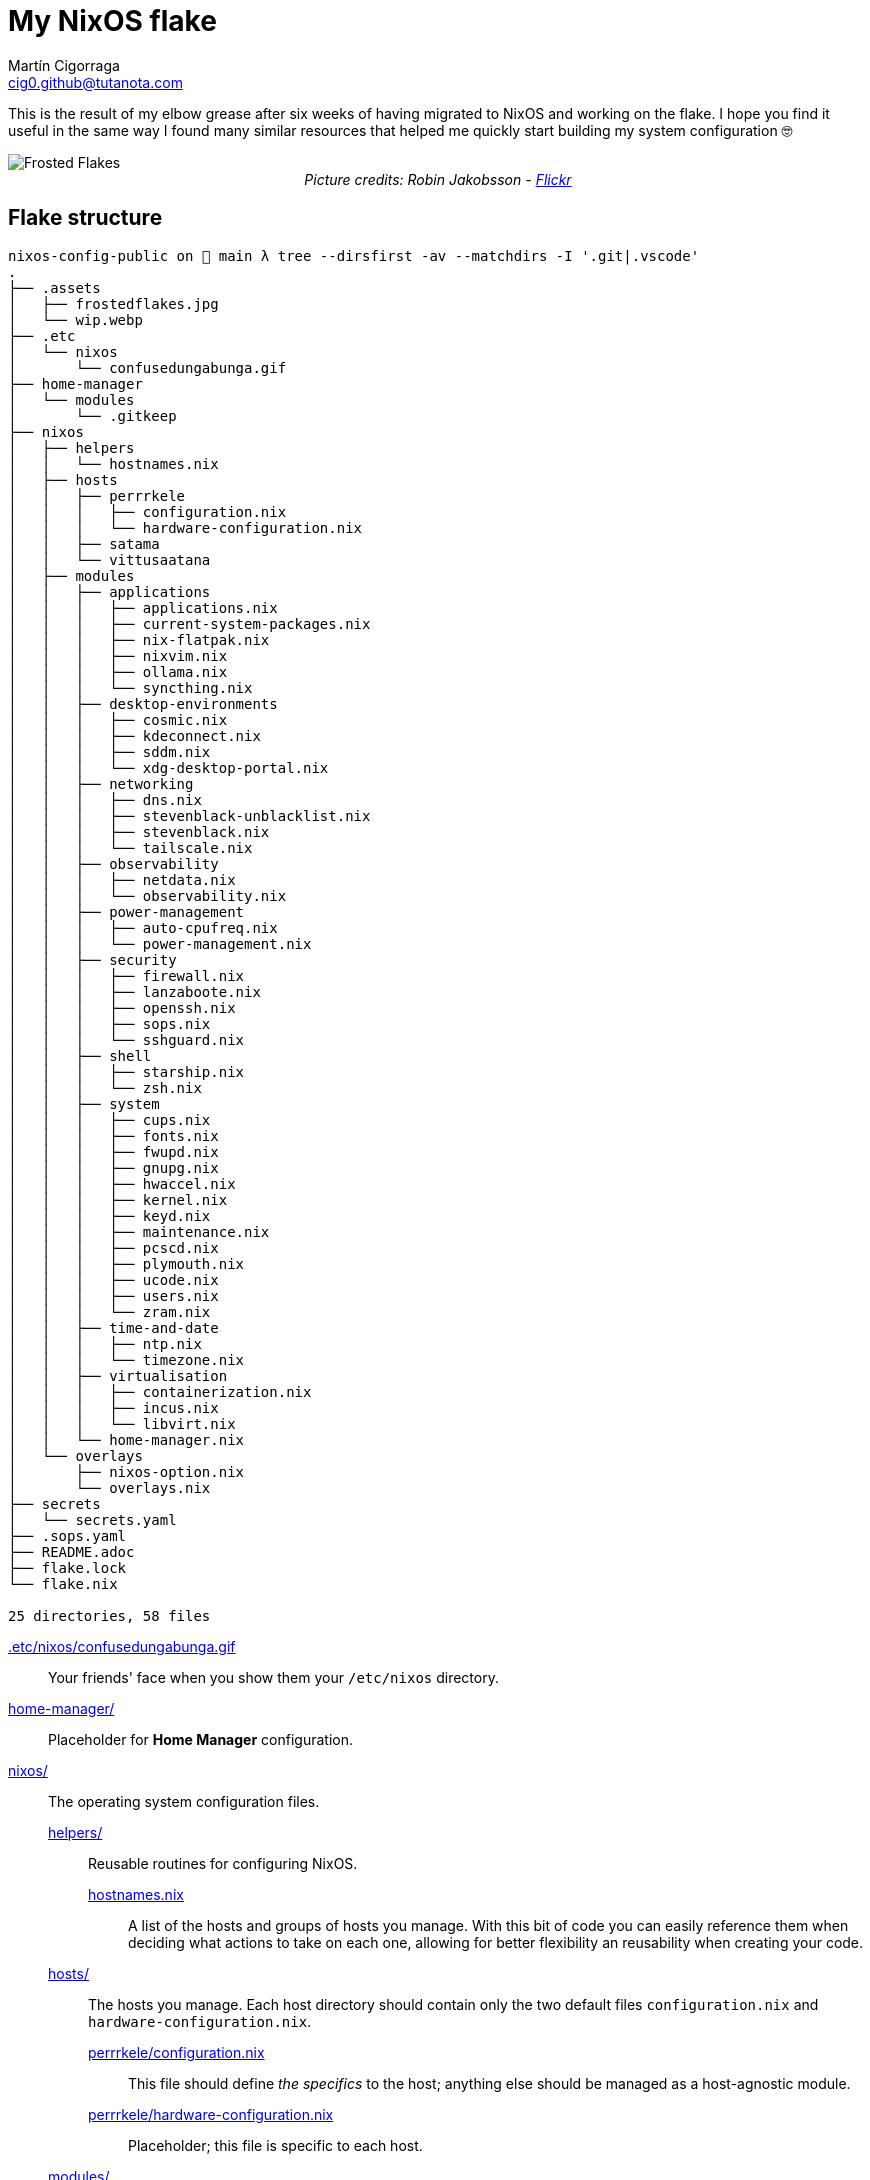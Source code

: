 = My NixOS flake
:author: Martín Cigorraga
:email:  cig0.github@tutanota.com
:doctype: article

This is the result of my elbow grease after six weeks of having migrated to NixOS and working on the flake. I hope you find it useful in the same way I found many similar resources that helped me quickly start building my system configuration 🤓

++++
<div></p></div>
++++

image::.assets/frostedflakes.jpg[alt="Frosted Flakes", align="center"]

++++
<div style="text-align: center;">
<i>Picture credits: Robin Jakobsson - <a href="https://www.flickr.com/photos/robinjakobsson/8491521693">Flickr</a></i>
</p>
</div>
++++

toc::[]

== Flake structure

[,bash]
----
nixos-config-public on  main λ tree --dirsfirst -av --matchdirs -I '.git|.vscode'
.
├── .assets
│   ├── frostedflakes.jpg
│   └── wip.webp
├── .etc
│   └── nixos
│       └── confusedungabunga.gif
├── home-manager
│   └── modules
│       └── .gitkeep
├── nixos
│   ├── helpers
│   │   └── hostnames.nix
│   ├── hosts
│   │   ├── perrrkele
│   │   │   ├── configuration.nix
│   │   │   └── hardware-configuration.nix
│   │   ├── satama
│   │   └── vittusaatana
│   ├── modules
│   │   ├── applications
│   │   │   ├── applications.nix
│   │   │   ├── current-system-packages.nix
│   │   │   ├── nix-flatpak.nix
│   │   │   ├── nixvim.nix
│   │   │   ├── ollama.nix
│   │   │   └── syncthing.nix
│   │   ├── desktop-environments
│   │   │   ├── cosmic.nix
│   │   │   ├── kdeconnect.nix
│   │   │   ├── sddm.nix
│   │   │   └── xdg-desktop-portal.nix
│   │   ├── networking
│   │   │   ├── dns.nix
│   │   │   ├── stevenblack-unblacklist.nix
│   │   │   ├── stevenblack.nix
│   │   │   └── tailscale.nix
│   │   ├── observability
│   │   │   ├── netdata.nix
│   │   │   └── observability.nix
│   │   ├── power-management
│   │   │   ├── auto-cpufreq.nix
│   │   │   └── power-management.nix
│   │   ├── security
│   │   │   ├── firewall.nix
│   │   │   ├── lanzaboote.nix
│   │   │   ├── openssh.nix
│   │   │   ├── sops.nix
│   │   │   └── sshguard.nix
│   │   ├── shell
│   │   │   ├── starship.nix
│   │   │   └── zsh.nix
│   │   ├── system
│   │   │   ├── cups.nix
│   │   │   ├── fonts.nix
│   │   │   ├── fwupd.nix
│   │   │   ├── gnupg.nix
│   │   │   ├── hwaccel.nix
│   │   │   ├── kernel.nix
│   │   │   ├── keyd.nix
│   │   │   ├── maintenance.nix
│   │   │   ├── pcscd.nix
│   │   │   ├── plymouth.nix
│   │   │   ├── ucode.nix
│   │   │   ├── users.nix
│   │   │   └── zram.nix
│   │   ├── time-and-date
│   │   │   ├── ntp.nix
│   │   │   └── timezone.nix
│   │   ├── virtualisation
│   │   │   ├── containerization.nix
│   │   │   ├── incus.nix
│   │   │   └── libvirt.nix
│   │   └── home-manager.nix
│   └── overlays
│       ├── nixos-option.nix
│       └── overlays.nix
├── secrets
│   └── secrets.yaml
├── .sops.yaml
├── README.adoc
├── flake.lock
└── flake.nix

25 directories, 58 files
----

link:.etc/nixos/confusedungabunga.gif[.etc/nixos/confusedungabunga.gif]:: Your friends' face when you show them your `/etc/nixos` directory.
link:home-manager[home-manager/]:: Placeholder for *Home Manager* configuration.
link:nixos[nixos/]:: The operating system configuration files.
link:nixos/helpers[helpers/]::: Reusable routines for configuring NixOS.
link:nixos/helpers/hostnames.nix[hostnames.nix]:::: A list of the hosts and groups of hosts you manage. With this bit of code you can easily reference them when deciding what actions to take on each one, allowing for better flexibility an reusability when creating your code.
link:nixos/hosts[hosts/]::: The hosts you manage. Each host directory should contain only the two default files `configuration.nix` and `hardware-configuration.nix`.
link:nixos/hosts/perrrkele/configuration.nix[perrrkele/configuration.nix]:::: This file should define _the specifics_ to the host; anything else should be managed as a host-agnostic module.
link:nixos/hosts/perrrkele/hardware-configuration.nix[perrrkele/hardware-configuration.nix]:::: Placeholder; this file is specific to each host.
link:nixos/modules[modules/]::: The modules for managing NixOS.
link:nixos/modules/applications/applications.nix[applications/applications.nix]:::: Tools and applications.
link:nixos/modules/applications/current-system-packages.nix[applications/current-system-packages.nix]:::: List of installed packages.
link:nixos/modules/applications/nix-flatpak.nix[applications/nix-flatpak.nix]:::: Flatpak applications automagic management.
link:nixos/modules/applications/nixvim.nix[applications/nixvim.nix]:::: Neovim configuration.
link:nixos/modules/applications/ollama.nix[applications/ollama.nix]:::: Ollama configuration.
link:nixos/modules/applications/syncthing.nix[applications/syncthing.nix]:::: Syncthing example configuration.
link:nixos/modules/desktop-environments/cosmic.nix[desktop-environments/cosmic.nix]:::: COSMIC Desktop Environment configuration.
link:nixos/modules/desktop-environments/kdeconnect.nix[desktop-environments/kdeconnect.nix]:::: KDE Connect service configuration.
link:nixos/modules/desktop-environments/sddm.nix[desktop-environments/sddm.nix]:::: Login manager.
link:nixos/modules/desktop-environments/xdg-desktop-portal.nix[desktop-environments/xdg-desktop-portal.nix]:::: XDG Desktop portal integration for KDE.
link:nixos/modules/networking/dns.nix[networking/dns.nix]:::: Host and Tailscale DNS configuration.
link:nixos/modules/networking/stevenblack-unblacklist.nix[networking/stevenblack-unblacklist]:::: Remove hosts from the hosts blocking list.
link:nixos/modules/networking/stevenblack.nix[networking/stevenblack.nix]:::: Enable the selected block lists.
link:nixos/modules/networking/tailscale.nix[networking/tailscale.nix]:::: Tailscale configuration.
link:nixos/modules/observability/netdata.nix[observability/netdata.nix]:::: NetData configuration.
link:nixos/modules/observability/observability.nix[observability/observability.nix]:::: Enable selected observability modules.
link:nixos/modules/power-management/auto-cpufreq.nix[power-management/auto-cpufreq.nix]:::: Energy efficiency module.
link:nixos/modules/power-management/power-management.nix[power-management/power-management.nix]:::: Power management module.
link:nixos/modules/security/secrets[security/secrets/]:::: SOPS secrets fiales.
link:nixos/modules/security/firewall.nix[security/firewall.nix]:::: Firewall management.
link:nixos/modules/security/lanzaboote.nix[security/lanzaboote.nix]:::: Secure boot enablement.
link:nixos/modules/security/openssh.nix[security/openssh.nix]:::: OpenSSH server.
link:nixos/modules/security/sops.nix[security/sops.nix]:::: Mozilla's SOPS configuration.
link:nixos/modules/security/sshguard.nix[security/sshguard.nix]:::: Services protection.
link:nixos/modules/shell/starship.nix[shell/starship.nix]:::: Starship prompt enhancer configuration.
link:nixos/modules/shell/zsh.nix[shell/zsh.nix]:::: Zsh configuration.
link:nixos/modules/system/cups.nix[system/cups.nix]:::: Print server.
link:nixos/modules/system/fonts.nix[system/fonts.nix]:::: Fonts management and configuration.
link:nixos/modules/system/fwupd.nix[system/fwupd.nix]:::: Upgrade your decices' firmware.
link:nixos/modules/system/gnupg.nix[system/gnupg.nix]:::: Enable the GNU GPG agent (keyring).
link:nixos/modules/system/hwaccel.nix[system/hwaccel.nix]:::: Hardware acceleration configuration.
link:nixos/modules/system/kernel.nix[system/kernel.nix]:::: Kernel configuration.
link:nixos/modules/system/keyd.nix[system/keyd.nix]:::: Keyboard mapping. Both my laptop's and external keyboard lack the Ins key, so I'm mapping its functionality to another key-combination.
link:nixos/modules/system/maintenance.nix[system/maintenance.nix]:::: System auto-upgrade and store auto-cleanup configuration.
link:nixos/modules/system/pcscd.nix[system/pcscd.nix]:::: Smart cards service configuration.
link:nixos/modules/system/plymouth.nix[system/plymouth.nix]:::: Graphical boot configuration.
link:nixos/modules/system/ucode.nix[system/ucode.nix]:::: Intel and AMD CPU microcode update.
link:nixos/modules/system/users.nix[system/users.nix]:::: Users management.
link:nixos/modules/system/zram.nix[system/zram.nix]:::: Zram service configuration.
link:nixos/modules/time-and-date/ntp.nix[time-and-date/ntp.nix]:::: NTP servers configuration.
link:nixos/modules/time-and-date/timezone.nix[time-and-date/timezone.nix]:::: Timezone configuration.
link:nixos/modules/virtualisation/containerization.nix[virtualisation/containerization.nix]:::: Enable and configure containerization utilities, i.e. Podman.
link:nixos/modules/virtualisation/incus.nix[virtualisation/incus.nix]:::: Configure Linux Containers (LXD) successor, Incus.
link:nixos/modules/virtualisation/libvirt.nix[virtualisation/libvirt.nix]:::: Configure libvirt/virtio virtualisation.
link:nixos/modules/home-manager.nix[home-manager.nix]:::: Home Manager global configuration.
link:nixos/overlays/nixos-options.nix[overlays/nixos-options.nix]::: `nixos-options` fix for flake-enabled systems.
link:nixos/overlays/overlays.nix[overlays/overlays.nix]::: Overlays enablement.

== 💡 Quick reference

=== Creating a generation:

- With NixOS built-in tooling: `nixos-rebuild test --use-remote-sudo --update-input nixpkgs --update-input nixpkgs-unstable --flake ~/.nixos-config`
- With link:https://github.com/viperML/nh[nh]: `nh os test --update ~/.nixos-config`

---

image::.assets/wip.webp[alt="Frosted Flakes", align="center"]

== ✔️ TO DO

_In no particular order_

- [ ] Add links to the unofficial Discord server, link:https://mynixos.com[MyNixOS], and similar resources.
- [x] Finish adding modules descriptions.
- [ ] Add Table of Contents.
- [ ] Add walkthrough of `flake.nix`.
- [ ] Add missing logic for the rest of the hosts, i.e. to `kernel.nix`.
- [ ] Keep populating the quick reference section.
- [ ] Incorporate many of the Justfile awesome custom commands from the link:https://universal-blue.org[Universal Blue] team.
